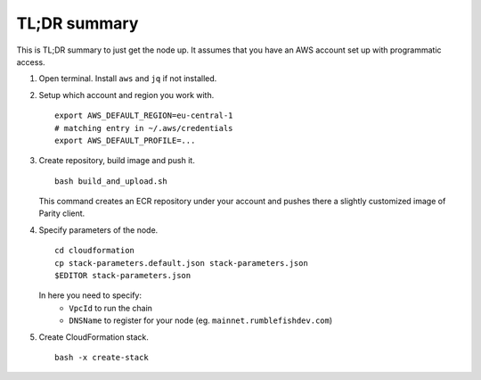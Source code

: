 TL;DR summary
-------------

This is TL;DR summary to just get the node up. It assumes that you have an AWS account set up
with programmatic access.

1. Open terminal. Install ``aws`` and ``jq`` if not installed.


2. Setup which account and region you work with.

   ::

      export AWS_DEFAULT_REGION=eu-central-1
      # matching entry in ~/.aws/credentials
      export AWS_DEFAULT_PROFILE=...

3. Create repository, build image and push it.

   ::

      bash build_and_upload.sh

   This command creates an ECR repository under your account and pushes there a slightly
   customized image of Parity client.


4. Specify parameters of the node.

   ::

      cd cloudformation
      cp stack-parameters.default.json stack-parameters.json
      $EDITOR stack-parameters.json

   In here you need to specify:
     - ``VpcId`` to run the chain
     - ``DNSName`` to register for your node (eg. ``mainnet.rumblefishdev.com``)


5. Create CloudFormation stack.

   ::

      bash -x create-stack

